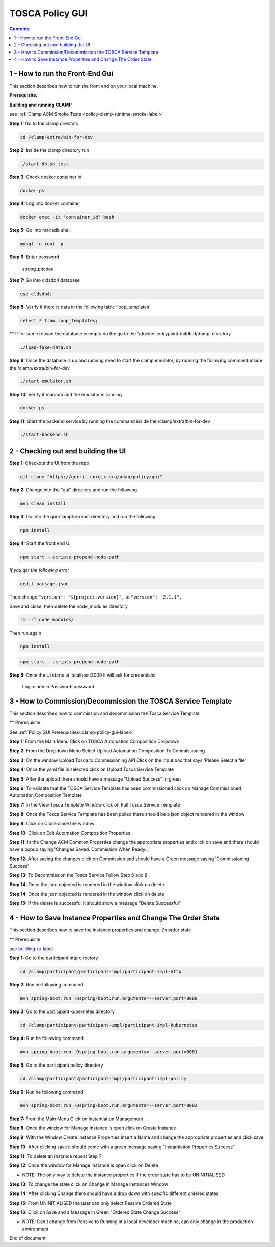 .. This work is licensed under a Creative Commons Attribution 4.0 International License.

.. _clamp-policy-gui-label:

TOSCA Policy GUI
################

.. contents::
    :depth: 4

1 - How to run the Front-End Gui
================================
This section describes how to run the front end on your local machine.

**Prerequisite:**

**Building and running CLAMP**

see
:ref:`Clamp ACM Smoke Tests <policy-clamp-runtime-smoke-label>`

**Step 1:** Go to the clamp directory

.. code-block:: bash

    cd /clamp/extra/bin-for-dev

**Step 2:** Inside the clamp directory run

.. code-block:: bash

    ./start-db.sh test

**Step 3:** Check docker container id

.. code-block:: bash

    docker ps

**Step 4:** Log into docker container

.. code-block:: bash

    docker exec -it 'container_id' bash

**Step 5:** Go into mariadb shell

.. code-block:: bash

    mysql -u root -p

**Step 6:** Enter password

    strong_pitchou

.. image:: images/01-gui.png

**Step 7:** Go into cldsdb4 database

.. code-block:: bash

    use cldsdb4;

**Step 8:** Verify if there is data in the following table 'loop_templates'

.. code-block:: bash

    select * from loop_templates;

** If for some reason the database is empty do the go to the '/docker-entrypoint-initdb.d/dump' directory

.. code-block:: bash

    ./load-fake-data.sh

**Step 9:** Once the database is up and running need to start the clamp emulator, by running the following command inside the /clamp/extra/bin-for-dev

.. code-block:: bash

    ./start-emulator.sh

**Step 10:** Verify if mariadb and the emulator is running

.. code-block:: bash

    docker ps

.. image:: images/02-gui.png

**Step 11:** Start the backend service by running the command inside the /clamp/extra/bin-for-dev

.. code-block:: bash

    ./start-backend.sh


.. _building-ui-label:

2 - Checking out and building the UI
====================================

**Step 1:** Checkout the UI from the repo

.. code-block:: bash

    git clone "https://gerrit.nordix.org/onap/policy/gui"

**Step 2:** Change into the "gui" directory and run the following

.. code-block:: bash

    mvn clean install

**Step 3:** Go into the gui-clamp/ui-react directory and run the following

.. code-block:: bash

    npm install

**Step 4:** Start the front end UI

.. code-block:: bash

    npm start --scripts-prepend-node-path

*If you get the following error*

.. image:: images/03-gui.png

.. code-block:: bash

   gedit package.json

Then change ``"version": "${project.version}",`` to ``"version": "2.1.1",``

Save and close, then delete the node_modules directory

.. code-block:: bash

    rm -rf node_modules/

Then run again

.. code-block:: bash

    npm install

.. code-block:: bash

    npm start --scripts-prepend-node-path

**Step 5:** Once the UI starts at localhost:3000 it will ask for credentials:

    Login: admin
    Password: password

3 - How to Commission/Decommission the TOSCA Service Template
=============================================================

This section describes how to commission and decommission the Tosca Service Template

** Prerequisite:

See :ref:`Policy GUI Prerequisites<clamp-policy-gui-label>`

**Step 1:** From the Main Menu Click on TOSCA Automation Composition Dropdown

.. image:: images/04-gui.png

**Step 2:** From the Dropdown Menu Select Upload Automation Composition To Commissioning

.. image:: images/05-gui.png

**Step 3:** On the window Upload Tosca to Commissioning API Click on the input box that says 'Please Select a file'

.. image:: images/06-gui.png

**Step 4:** Once the yaml file is selected click on Upload Tosca Service Template

.. image:: images/07-gui.png

**Step 5:** After the upload there should have a message "Upload Success" in green

.. image:: images/08-gui.png

**Step 6:** To validate that the TOSCA Service Template has been commissioned click on Manage Commissioned Automation Composition Template

.. image:: images/09-gui.png

**Step 7:** In the View Tosca Template Window click on Pull Tosca Service Template

.. image:: images/10-gui.png

**Step 8:** Once the Tosca Service Template has been pulled there should be a json object rendered in the window

.. image:: images/11-gui.png

**Step 9:** Click on Close close the window

**Step 10:** Click on Edit Automation Composition Properties

.. image:: images/12-gui.png

**Step 11:** In the Change ACM Common Properties change the appropriate properties and click on save and there should have a popup saying 'Changes Saved.  Commission When Ready...'

.. image:: images/13-gui.png

**Step 12:** After saving the changes click on Commission and should have a Green message saying 'Commissioning Success'

.. image:: images/14-gui.png

**Step 13:** To Decommission the Tosca Service Follow Step 6 and 8

**Step 14:** Once the json objected is rendered in the window click on delete

.. image:: images/11-gui.png

**Step 14:** Once the json objected is rendered in the window click on delete

.. image:: images/11-gui.png

**Step 15:** If the delete is successful it should show a message "Delete Successful"

.. image:: images/15-gui.png

4 - How to Save Instance Properties and Change The Order State
==============================================================

This section describes how to save the instance properties and change it's order state

** Prerequisite:

see building-ui-label_

**Step 1:** Go to the participant http directory

.. code-block:: bash

    cd /clamp/participant/participant-impl/participant-impl-http

**Step 2:** Run he following command

.. code-block:: bash

    mvn spring-boot:run -Dspring-boot.run.arguments=--server.port=8080

**Step 3:** Go to the participant kubernetes directory

.. code-block:: bash

    cd /clamp/participant/participant-impl/participant-impl-kubernetes

**Step 4:** Run he following command

.. code-block:: bash

    mvn spring-boot:run -Dspring-boot.run.arguments=--server.port=8081

**Step 5:** Go to the participant policy directory

.. code-block:: bash

    cd /clamp/participant/participant-impl/participant-impl-policy

**Step 6:** Run he following command

.. code-block:: bash

    mvn spring-boot:run -Dspring-boot.run.arguments=--server.port=8082

**Step 7:** From the Main Menu Click on Instantiation Management

.. image:: images/16-gui.png

**Step 8:** Once the window for Manage Instance is open click on Create Instance

.. image:: images/17-gui.png

**Step 9:** With the Window Create Instance Properties Insert a Name and change the appropriate properties and click save

.. image:: images/18-gui.png

**Step 10:** After clicking save it should come with a green message saying "Instantiation Properties Success"

.. image:: images/19-gui.png

**Step 11:** To delete an instance repeat Step 7

.. image:: images/16-gui.png

**Step 12:** Once the window for Manage Instance is open click on Delete

.. image:: images/20-gui.png

* NOTE: The only way to delete the instance properties if the order state has to be UNINITIALISED

**Step 13:** To change the state click on Change in Manage Instances Window

.. image:: images/20-gui.png

**Step 14:** After clicking Change there should have a drop down with specific different ordered states

.. image:: images/21-gui.png

**Step 15:** From UNINITIALISED the user can only select Passive Ordered State

.. image:: images/22-gui.png

**Step 16:** Click on Save and a Message in Green "Ordered State Change Success"

.. image:: images/23-gui.png

* NOTE: Can't change from Passive to Running in a local developer machine, can only change in the production environment

End of document
